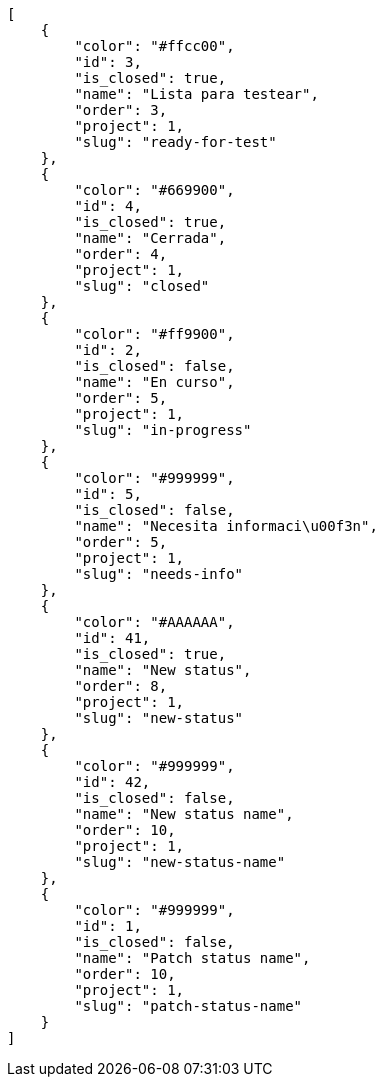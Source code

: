 [source,json]
----
[
    {
        "color": "#ffcc00",
        "id": 3,
        "is_closed": true,
        "name": "Lista para testear",
        "order": 3,
        "project": 1,
        "slug": "ready-for-test"
    },
    {
        "color": "#669900",
        "id": 4,
        "is_closed": true,
        "name": "Cerrada",
        "order": 4,
        "project": 1,
        "slug": "closed"
    },
    {
        "color": "#ff9900",
        "id": 2,
        "is_closed": false,
        "name": "En curso",
        "order": 5,
        "project": 1,
        "slug": "in-progress"
    },
    {
        "color": "#999999",
        "id": 5,
        "is_closed": false,
        "name": "Necesita informaci\u00f3n",
        "order": 5,
        "project": 1,
        "slug": "needs-info"
    },
    {
        "color": "#AAAAAA",
        "id": 41,
        "is_closed": true,
        "name": "New status",
        "order": 8,
        "project": 1,
        "slug": "new-status"
    },
    {
        "color": "#999999",
        "id": 42,
        "is_closed": false,
        "name": "New status name",
        "order": 10,
        "project": 1,
        "slug": "new-status-name"
    },
    {
        "color": "#999999",
        "id": 1,
        "is_closed": false,
        "name": "Patch status name",
        "order": 10,
        "project": 1,
        "slug": "patch-status-name"
    }
]
----
